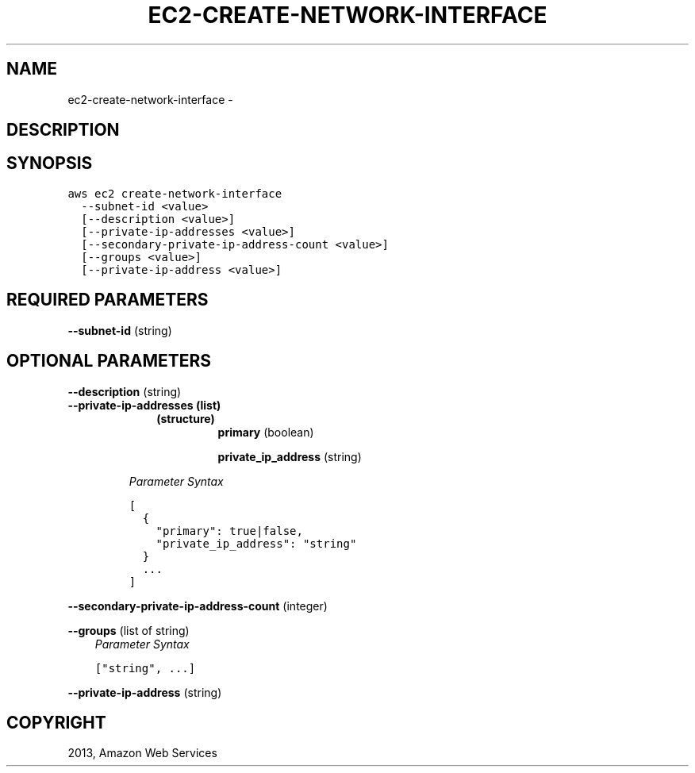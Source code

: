 .TH "EC2-CREATE-NETWORK-INTERFACE" "1" "March 09, 2013" "0.8" "aws-cli"
.SH NAME
ec2-create-network-interface \- 
.
.nr rst2man-indent-level 0
.
.de1 rstReportMargin
\\$1 \\n[an-margin]
level \\n[rst2man-indent-level]
level margin: \\n[rst2man-indent\\n[rst2man-indent-level]]
-
\\n[rst2man-indent0]
\\n[rst2man-indent1]
\\n[rst2man-indent2]
..
.de1 INDENT
.\" .rstReportMargin pre:
. RS \\$1
. nr rst2man-indent\\n[rst2man-indent-level] \\n[an-margin]
. nr rst2man-indent-level +1
.\" .rstReportMargin post:
..
.de UNINDENT
. RE
.\" indent \\n[an-margin]
.\" old: \\n[rst2man-indent\\n[rst2man-indent-level]]
.nr rst2man-indent-level -1
.\" new: \\n[rst2man-indent\\n[rst2man-indent-level]]
.in \\n[rst2man-indent\\n[rst2man-indent-level]]u
..
.\" Man page generated from reStructuredText.
.
.SH DESCRIPTION
.SH SYNOPSIS
.sp
.nf
.ft C
aws ec2 create\-network\-interface
  \-\-subnet\-id <value>
  [\-\-description <value>]
  [\-\-private\-ip\-addresses <value>]
  [\-\-secondary\-private\-ip\-address\-count <value>]
  [\-\-groups <value>]
  [\-\-private\-ip\-address <value>]
.ft P
.fi
.SH REQUIRED PARAMETERS
.sp
\fB\-\-subnet\-id\fP  (string)
.SH OPTIONAL PARAMETERS
.sp
\fB\-\-description\fP  (string)
.INDENT 0.0
.TP
.B \fB\-\-private\-ip\-addresses\fP  (list)
.INDENT 7.0
.INDENT 3.5
.INDENT 0.0
.TP
.B (structure)
\fBprimary\fP  (boolean)
.sp
\fBprivate_ip_address\fP  (string)
.UNINDENT
.UNINDENT
.UNINDENT
.sp
\fIParameter Syntax\fP
.sp
.nf
.ft C
[
  {
    "primary": true|false,
    "private_ip_address": "string"
  }
  ...
]
.ft P
.fi
.UNINDENT
.sp
\fB\-\-secondary\-private\-ip\-address\-count\fP  (integer)
.sp
\fB\-\-groups\fP  (list of string)
.INDENT 0.0
.INDENT 3.5
\fIParameter Syntax\fP
.sp
.nf
.ft C
["string", ...]
.ft P
.fi
.UNINDENT
.UNINDENT
.sp
\fB\-\-private\-ip\-address\fP  (string)
.SH COPYRIGHT
2013, Amazon Web Services
.\" Generated by docutils manpage writer.
.
